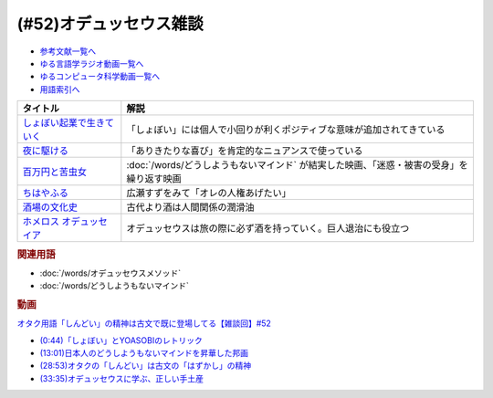 .. _雑談52参考文献:

.. :ref:`雑談52参考文献 <雑談52参考文献>`

(#52)オデュッセウス雑談
========================================

* `参考文献一覧へ </reference/>`_ 
* `ゆる言語学ラジオ動画一覧へ </videos/yurugengo_radio_list.html>`_ 
* `ゆるコンピュータ科学動画一覧へ </videos/yurucomputer_radio_list.html>`_ 
* `用語索引へ </genindex.html>`_ 

.. raw:: html
  
  <!--しょぼい起業で生きていく--><a href="https://www.amazon.co.jp/%E3%81%97%E3%82%87%E3%81%BC%E3%81%84%E8%B5%B7%E6%A5%AD%E3%81%A7%E7%94%9F%E3%81%8D%E3%81%A6%E3%81%84%E3%81%8F-%E3%81%88%E3%82%89%E3%81%84%E3%81%A6%E3%82%93%E3%81%A1%E3%82%87%E3%81%86/dp/4781617336?dchild=1&keywords=%E3%81%97%E3%82%87%E3%81%BC%E3%81%84%E8%B5%B7%E6%A5%AD%E3%81%A7%E7%94%9F%E3%81%8D%E3%81%A6%E3%81%84%E3%81%8F&qid=1630712283&sr=8-1&linkCode=li1&tag=takaoutputblo-22&linkId=d721b1478882435eb9e8ca1fbd4d60e0&language=ja_JP&ref_=as_li_ss_il" target="_blank"><img border="0" src="//ws-fe.amazon-adsystem.com/widgets/q?_encoding=UTF8&ASIN=4781617336&Format=_SL110_&ID=AsinImage&MarketPlace=JP&ServiceVersion=20070822&WS=1&tag=takaoutputblo-22&language=ja_JP" ></a><img src="https://ir-jp.amazon-adsystem.com/e/ir?t=takaoutputblo-22&language=ja_JP&l=li1&o=9&a=4781617336" width="1" height="1" border="0" alt="" style="border:none !important; margin:0px !important;" />
  <!--夜に駆ける--><a href="https://amzn.to/3yvP98T" target="_blank"><img border="0" src="https://m.media-amazon.com/images/I/41JgngzPRTL._UX358_FMwebp_QL85_.jpg" width="100"></a>
  <!--百万円と苦虫女--><a href="https://www.amazon.co.jp/%E7%99%BE%E4%B8%87%E5%86%86%E3%81%A8%E8%8B%A6%E8%99%AB%E5%A5%B3-DVD-%E8%92%BC%E4%BA%95%E5%84%AA/dp/B001IKYRGE?__mk_ja_JP=%E3%82%AB%E3%82%BF%E3%82%AB%E3%83%8A&crid=17P4QJ4632XWR&keywords=%E7%99%BE%E4%B8%87%E5%86%86%E3%81%A8%E8%8B%A6%E8%99%AB%E5%A5%B3&qid=1652189622&s=dvd&sprefix=%E7%99%BE%E4%B8%87%E5%86%86%E3%81%A8%E8%8B%A6%E8%99%AB%E5%A5%B3%2Cdvd%2C165&sr=1-1&linkCode=li1&tag=takaoutputblo-22&linkId=ab7077d4d6869c090a330635990f0392&language=ja_JP&ref_=as_li_ss_il" target="_blank"><img border="0" src="//ws-fe.amazon-adsystem.com/widgets/q?_encoding=UTF8&ASIN=B001IKYRGE&Format=_SL110_&ID=AsinImage&MarketPlace=JP&ServiceVersion=20070822&WS=1&tag=takaoutputblo-22&language=ja_JP" ></a><img src="https://ir-jp.amazon-adsystem.com/e/ir?t=takaoutputblo-22&language=ja_JP&l=li1&o=9&a=B001IKYRGE" width="1" height="1" border="0" alt="" style="border:none !important; margin:0px !important;" />
  <!--ちはやふる--><a href="https://www.amazon.co.jp/%E3%81%A1%E3%81%AF%E3%82%84%E3%81%B5%E3%82%8B-%E4%B8%8A%E3%81%AE%E5%8F%A5-DVD-%E5%BA%83%E7%80%AC%E3%81%99%E3%81%9A/dp/B0878ZT5XP?_encoding=UTF8&qid=1652190517&sr=1-6&linkCode=li1&tag=takaoutputblo-22&linkId=40eaeee59728b4f96088493b9070b99a&language=ja_JP&ref_=as_li_ss_il" target="_blank"><img border="0" src="//ws-fe.amazon-adsystem.com/widgets/q?_encoding=UTF8&ASIN=B0878ZT5XP&Format=_SL110_&ID=AsinImage&MarketPlace=JP&ServiceVersion=20070822&WS=1&tag=takaoutputblo-22&language=ja_JP" ></a><img src="https://ir-jp.amazon-adsystem.com/e/ir?t=takaoutputblo-22&language=ja_JP&l=li1&o=9&a=B0878ZT5XP" width="1" height="1" border="0" alt="" style="border:none !important; margin:0px !important;" />
  <!--酒場の文化史--><a href="https://www.amazon.co.jp/%E9%85%92%E5%A0%B4%E3%81%AE%E6%96%87%E5%8C%96%E5%8F%B2-%E8%AC%9B%E8%AB%87%E7%A4%BE%E5%AD%A6%E8%A1%93%E6%96%87%E5%BA%AB-%E6%B5%B7%E9%87%8E%E5%BC%98-ebook/dp/B00PSE2X7G?dchild=1&keywords=%E9%85%92%E5%A0%B4%E3%81%AE%E6%96%87%E5%8C%96%E5%8F%B2&qid=1630712110&sr=8-1&linkCode=li1&tag=takaoutputblo-22&linkId=1c01533ebf735260c2ac80fb83f657d0&language=ja_JP&ref_=as_li_ss_il" target="_blank"><img border="0" src="//ws-fe.amazon-adsystem.com/widgets/q?_encoding=UTF8&ASIN=B00PSE2X7G&Format=_SL110_&ID=AsinImage&MarketPlace=JP&ServiceVersion=20070822&WS=1&tag=takaoutputblo-22&language=ja_JP" ></a><img src="https://ir-jp.amazon-adsystem.com/e/ir?t=takaoutputblo-22&language=ja_JP&l=li1&o=9&a=B00PSE2X7G" width="1" height="1" border="0" alt="" style="border:none !important; margin:0px !important;" />
  <!--ホメロス オデュッセイア--><a href="https://www.amazon.co.jp/%E3%83%9B%E3%83%A1%E3%83%AD%E3%82%B9-%E3%82%AA%E3%83%87%E3%83%A5%E3%83%83%E3%82%BB%E3%82%A4%E3%82%A2-%E5%B2%A9%E6%B3%A2%E6%96%87%E5%BA%AB-%E6%9D%BE%E5%B9%B3-%E5%8D%83%E7%A7%8B-ebook/dp/B00QT9X6YI?__mk_ja_JP=%E3%82%AB%E3%82%BF%E3%82%AB%E3%83%8A&dchild=1&keywords=%E3%82%AA%E3%83%87%E3%83%A5%E3%83%83%E3%82%BB%E3%82%A4%E3%82%A2&qid=1630712202&sr=8-1&linkCode=li1&tag=takaoutputblo-22&linkId=cb8eeed986104d04b2be9040e5bb3aab&language=ja_JP&ref_=as_li_ss_il" target="_blank"><img border="0" src="//ws-fe.amazon-adsystem.com/widgets/q?_encoding=UTF8&ASIN=B00QT9X6YI&Format=_SL110_&ID=AsinImage&MarketPlace=JP&ServiceVersion=20070822&WS=1&tag=takaoutputblo-22&language=ja_JP" ></a><img src="https://ir-jp.amazon-adsystem.com/e/ir?t=takaoutputblo-22&language=ja_JP&l=li1&o=9&a=B00QT9X6YI" width="1" height="1" border="0" alt="" style="border:none !important; margin:0px !important;" />

+-----------------------------+-------------------------------------------------------------------------------------------+
|          タイトル           |                                           解説                                            |
+=============================+===========================================================================================+
| `しょぼい起業で生きていく`_ | 「しょぼい」には個人で小回りが利くポジティブな意味が追加されてきている                    |
+-----------------------------+-------------------------------------------------------------------------------------------+
| `夜に駆ける`_               | 「ありきたりな喜び」を肯定的なニュアンスで使っている                                      |
+-----------------------------+-------------------------------------------------------------------------------------------+
| `百万円と苦虫女`_           | :doc:`/words/どうしようもないマインド` が結実した映画、「迷惑・被害の受身」を繰り返す映画 |
+-----------------------------+-------------------------------------------------------------------------------------------+
| `ちはやふる`_               | 広瀬すずをみて「オレの人権あげたい」                                                      |
+-----------------------------+-------------------------------------------------------------------------------------------+
| `酒場の文化史`_             | 古代より酒は人間関係の潤滑油                                                              |
+-----------------------------+-------------------------------------------------------------------------------------------+
| `ホメロス オデュッセイア`_  | オデュッセウスは旅の際に必ず酒を持っていく。巨人退治にも役立つ                            |
+-----------------------------+-------------------------------------------------------------------------------------------+

.. _ホメロス オデュッセイア: https://amzn.to/38mcfUJ
.. _酒場の文化史: https://amzn.to/3Fv4aJu
.. _ちはやふる: https://amzn.to/3FyetNd
.. _百万円と苦虫女: https://amzn.to/3M0L28U
.. _夜に駆ける: https://amzn.to/3PaZTQ8
.. _しょぼい起業で生きていく: https://amzn.to/3L64T4Z

.. rubric:: 関連用語
* :doc:`/words/オデュッセウスメソッド` 
* :doc:`/words/どうしようもないマインド`

.. rubric:: 動画
`オタク用語「しんどい」の精神は古文で既に登場してる【雑談回】#52 <https://youtu.be/FLq-XlEvxak>`_ 

* `(0:44)「しょぼい」とYOASOBIのレトリック <https://youtu.be/FLq-XlEvxak?t=44s>`_ 
* `(13:01)日本人のどうしようもないマインドを昇華した邦画 <https://youtu.be/FLq-XlEvxak?t=781s>`_ 
* `(28:53)オタクの「しんどい」は古文の「はずかし」の精神 <https://youtu.be/FLq-XlEvxak?t=1733s>`_ 
* `(33:35)オデュッセウスに学ぶ、正しい手土産 <https://youtu.be/FLq-XlEvxak?t=2015s>`_ 

